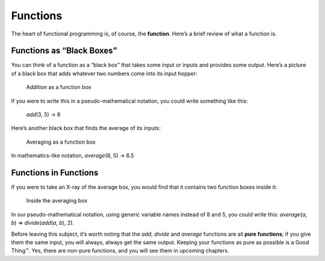 ..  Copyright © J David Eisenberg
.. |---| unicode:: U+2014  .. em dash, trimming surrounding whitespace
   :trim:

Functions
'''''''''''

The heart of functional programming is, of course, the **function**. Here’s a brief review of what a function is.

Functions as “Black Boxes”
==========================

You can think of a function as a “black box” that takes some input or inputs and provides
some output. Here’s a picture of a black box that adds whatever two numbers come into its input hopper:

.. figure:: images/addition_box.png
   :alt: Box with 3 and 5 as input, 8 as output
   
   Addition as a function box

If you were to write this in a pseudo-mathematical notation, you could write something like this:
    
    *add*\(3, 5) → 8
    
Here’s another black box that finds the average of its inputs:

    
.. figure:: images/average_box.png
   :alt: Box with 8 and 5 as input,  6.5 as output
   
   Averaging as a function box
   
In mathematics-like notation, *average*\(8, 5) → 6.5

   
Functions in Functions
======================

If you were to take an X-ray of the average box, you would find that it contains two function boxes inside it:

.. figure:: images/average_inside.png
   :alt: Box with an add and divide by 2 box in it
   
   Inside the averaging box
   
In our pseudo-mathematical notation, using generic variable names instead of 8 and 5, you could write this: *average*\(*a*, *b*) ⇒ *divide*\(*add*\(*a*, *b*), 2).

Before leaving this subject, it’s worth noting that the *add*, *divide* and *average* functions are all **pure functions**; if you give them the same input, you will always, always get the same output. Keeping your functions as pure as possible is a Good Thing™. Yes, there are non-pure functions, and you will see them in upcoming chapters.
